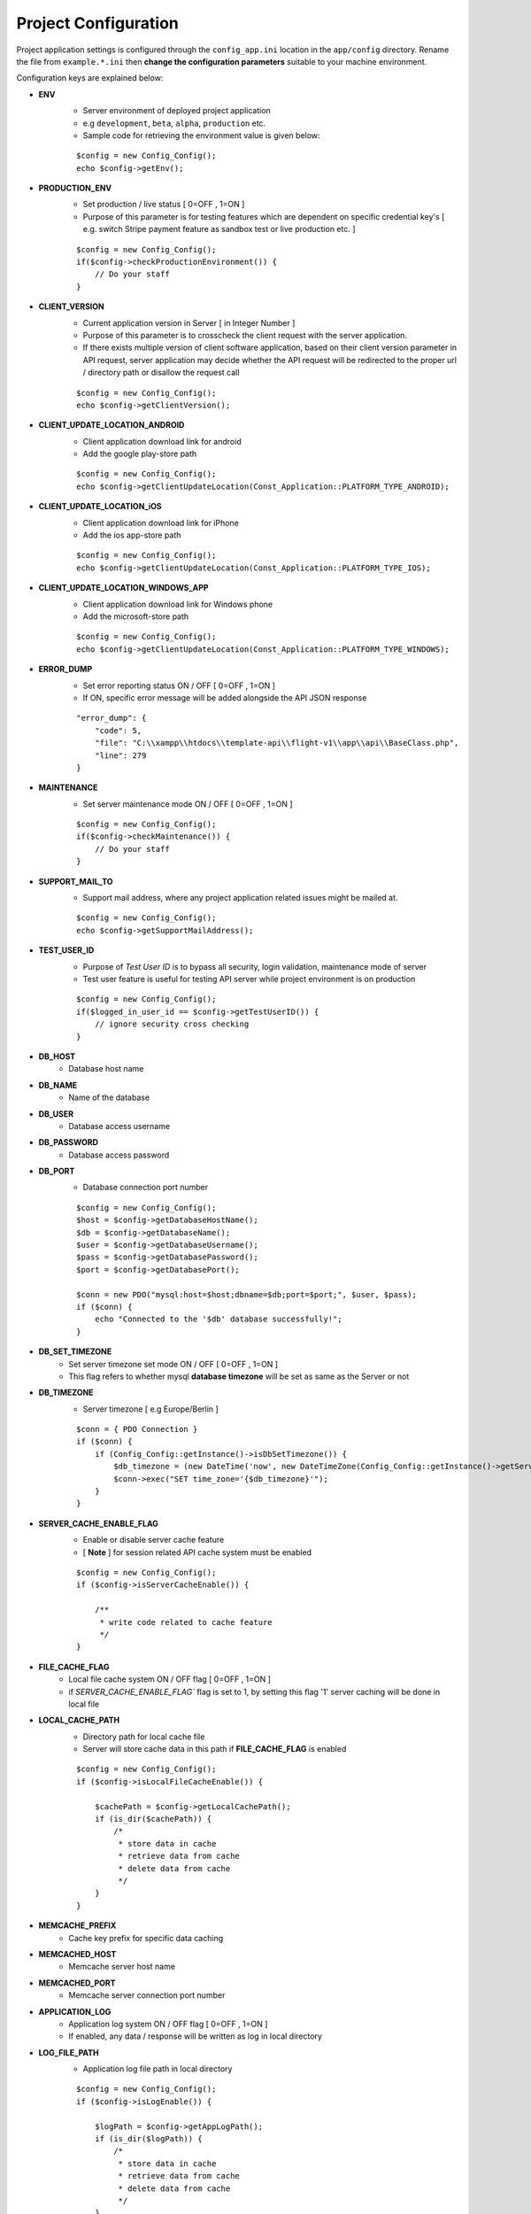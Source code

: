 #####################
Project Configuration
#####################

Project application settings is configured through the ``config_app.ini`` location in the ``app/config`` directory. Rename the file from ``example.*.ini``
then **change the configuration parameters** suitable to your machine environment.   

Configuration keys are explained below:

- **ENV**
    - Server environment of deployed project application 
    - e.g ``development``, ``beta``, ``alpha``, ``production`` etc.
    - Sample code for retrieving the environment value is given below:
    ::

	$config = new Config_Config();
        echo $config->getEnv();
- **PRODUCTION_ENV** 
    - Set production / live status [ 0=OFF , 1=ON ]
    - Purpose of this parameter is for testing features which are dependent on specific credential key's [ e.g. switch Stripe payment feature as sandbox test or live production etc. ]
    ::

	$config = new Config_Config();
        if($config->checkProductionEnvironment()) {
            // Do your staff
        }
- **CLIENT_VERSION** 
    - Current application version in Server [ in Integer Number ]
    - Purpose of this parameter is to crosscheck the client request with the server application. 
    - If there exists multiple version of client software application, based on their client version parameter in API request, server application may decide whether the API request will be redirected to the proper url / directory path or disallow the request call  
    ::

	$config = new Config_Config();
        echo $config->getClientVersion();
- **CLIENT_UPDATE_LOCATION_ANDROID** 
    - Client application download link for android
    - Add the google play-store path
    ::

        $config = new Config_Config();
        echo $config->getClientUpdateLocation(Const_Application::PLATFORM_TYPE_ANDROID);
- **CLIENT_UPDATE_LOCATION_iOS** 
    - Client application download link for iPhone
    - Add the ios app-store path
    ::

        $config = new Config_Config();
        echo $config->getClientUpdateLocation(Const_Application::PLATFORM_TYPE_IOS);
- **CLIENT_UPDATE_LOCATION_WINDOWS_APP** 
    - Client application download link for Windows phone 
    - Add the microsoft-store path
    ::

        $config = new Config_Config();
        echo $config->getClientUpdateLocation(Const_Application::PLATFORM_TYPE_WINDOWS);
- **ERROR_DUMP** 
    - Set error reporting status ON / OFF [ 0=OFF , 1=ON ] 
    - If ON, specific error message will be added alongside the API JSON response 
    ::

	"error_dump": {
            "code": 5,
            "file": "C:\\xampp\\htdocs\\template-api\\flight-v1\\app\\api\\BaseClass.php",
            "line": 279
        }
- **MAINTENANCE**
    - Set server maintenance mode ON / OFF [ 0=OFF , 1=ON ] 
    ::

	$config = new Config_Config();
        if($config->checkMaintenance()) {
            // Do your staff
        }
- **SUPPORT_MAIL_TO** 
    - Support mail address, where any project application related issues might be mailed at. 
    ::

	$config = new Config_Config();
        echo $config->getSupportMailAddress();
- **TEST_USER_ID** 
    - Purpose of *Test User ID* is to bypass all security, login validation, maintenance mode of server
    - Test user feature is useful for testing API server while project environment is on production
    ::

	$config = new Config_Config();
        if($logged_in_user_id == $config->getTestUserID()) {
            // ignore security cross checking
        }
- **DB_HOST** 
    - Database host name 
- **DB_NAME** 
    - Name of the database 
- **DB_USER** 
    - Database access username
- **DB_PASSWORD** 
    - Database access password
- **DB_PORT** 
    - Database connection port number
    ::

        $config = new Config_Config();
        $host = $config->getDatabaseHostName();
        $db = $config->getDatabaseName();
        $user = $config->getDatabaseUsername();
        $pass = $config->getDatabasePassword();
        $port = $config->getDatabasePort();

        $conn = new PDO("mysql:host=$host;dbname=$db;port=$port;", $user, $pass);
        if ($conn) {
            echo "Connected to the '$db' database successfully!";
        }
- **DB_SET_TIMEZONE** 
    - Set server timezone set mode ON / OFF [ 0=OFF , 1=ON ] 
    - This flag refers to whether mysql **database timezone** will be set as same as the Server or not
- **DB_TIMEZONE**
    - Server timezone [ e.g Europe/Berlin ]
    ::

        $conn = { PDO Connection }
        if ($conn) {
            if (Config_Config::getInstance()->isDbSetTimezone()) {
                $db_timezone = (new DateTime('now', new DateTimeZone(Config_Config::getInstance()->getServerTimezone())))->format('P');
                $conn->exec("SET time_zone='{$db_timezone}'");
            }
        }
- **SERVER_CACHE_ENABLE_FLAG**
    - Enable or disable server cache feature
    - [ **Note** ] for session related API cache system must be enabled
    ::
    
        $config = new Config_Config();
	if ($config->isServerCacheEnable()) {

            /**
             * write code related to cache feature
             */ 
        }
- **FILE_CACHE_FLAG**
    - Local file cache system ON / OFF flag  [ 0=OFF , 1=ON ] 
    - if `SERVER_CACHE_ENABLE_FLAG`` flag is set to 1, by setting this flag '1' server caching will be done in local file 
- **LOCAL_CACHE_PATH**
    - Directory path for local cache file
    - Server will store cache data in this path if **FILE_CACHE_FLAG** is enabled
    ::
    
        $config = new Config_Config();
	if ($config->isLocalFileCacheEnable()) {

            $cachePath = $config->getLocalCachePath();
            if (is_dir($cachePath)) {
                /*
                 * store data in cache
                 * retrieve data from cache
                 * delete data from cache
                 */ 
            }
        }
- **MEMCACHE_PREFIX**
    - Cache key prefix for specific data caching
- **MEMCACHED_HOST**
    - Memcache server host name
- **MEMCACHED_PORT**
    - Memcache server connection port number
- **APPLICATION_LOG**
    - Application log system ON / OFF flag [ 0=OFF , 1=ON ]
    - If enabled, any data / response will be written as log in local directory
- **LOG_FILE_PATH**
    - Application log file path in local directory
    ::
    
        $config = new Config_Config();
	if ($config->isLogEnable()) {

            $logPath = $config->getAppLogPath();
            if (is_dir($logPath)) {
                /*
                 * store data in cache
                 * retrieve data from cache
                 * delete data from cache
                 */ 
            }
        }















